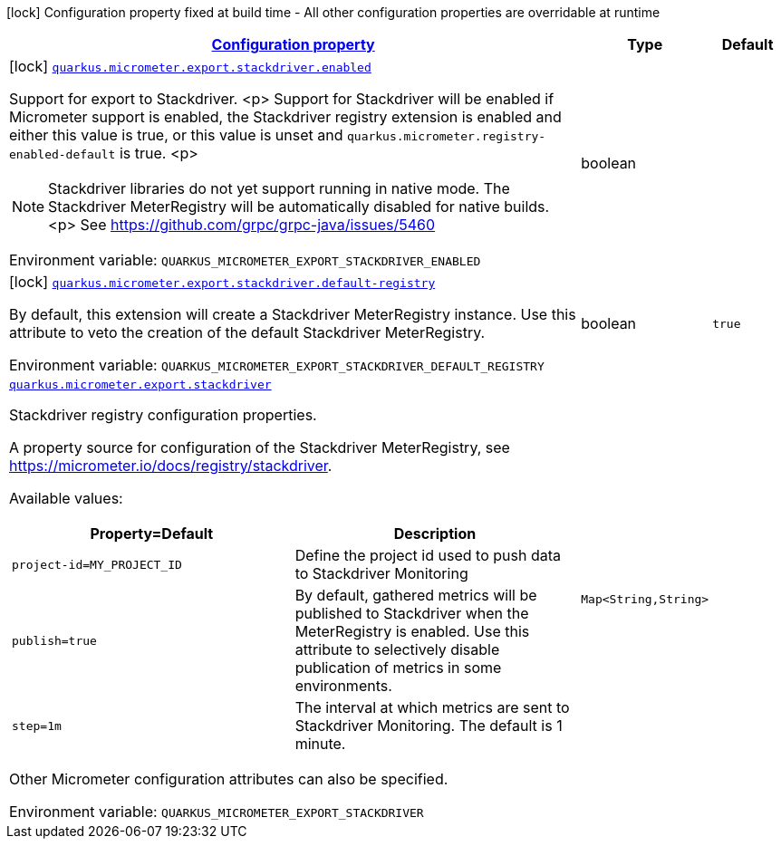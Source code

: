 
:summaryTableId: quarkus-micrometer-export-stackdriver
[.configuration-legend]
icon:lock[title=Fixed at build time] Configuration property fixed at build time - All other configuration properties are overridable at runtime
[.configuration-reference.searchable, cols="80,.^10,.^10"]
|===

h|[[quarkus-micrometer-export-stackdriver_configuration]]link:#quarkus-micrometer-export-stackdriver_configuration[Configuration property]

h|Type
h|Default

a|icon:lock[title=Fixed at build time] [[quarkus-micrometer-export-stackdriver_quarkus.micrometer.export.stackdriver.enabled]]`link:#quarkus-micrometer-export-stackdriver_quarkus.micrometer.export.stackdriver.enabled[quarkus.micrometer.export.stackdriver.enabled]`

[.description]
--
Support for export to Stackdriver.
<p>
Support for Stackdriver will be enabled if Micrometer
support is enabled, the Stackdriver registry extension is enabled
and either this value is true, or this value is unset and
`quarkus.micrometer.registry-enabled-default` is true.
<p>
[NOTE]
====
Stackdriver libraries do not yet support running in native mode.
The Stackdriver MeterRegistry will be automatically disabled
for native builds.
<p>
See https://github.com/grpc/grpc-java/issues/5460
====

ifdef::add-copy-button-to-env-var[]
Environment variable: env_var_with_copy_button:+++QUARKUS_MICROMETER_EXPORT_STACKDRIVER_ENABLED+++[]
endif::add-copy-button-to-env-var[]
ifndef::add-copy-button-to-env-var[]
Environment variable: `+++QUARKUS_MICROMETER_EXPORT_STACKDRIVER_ENABLED+++`
endif::add-copy-button-to-env-var[]
--|boolean 
|


a|icon:lock[title=Fixed at build time] [[quarkus-micrometer-export-stackdriver_quarkus.micrometer.export.stackdriver.default-registry]]`link:#quarkus-micrometer-export-stackdriver_quarkus.micrometer.export.stackdriver.default-registry[quarkus.micrometer.export.stackdriver.default-registry]`

[.description]
--
By default, this extension will create a Stackdriver MeterRegistry instance. 
Use this attribute to veto the creation of the default Stackdriver MeterRegistry.

ifdef::add-copy-button-to-env-var[]
Environment variable: env_var_with_copy_button:+++QUARKUS_MICROMETER_EXPORT_STACKDRIVER_DEFAULT_REGISTRY+++[]
endif::add-copy-button-to-env-var[]
ifndef::add-copy-button-to-env-var[]
Environment variable: `+++QUARKUS_MICROMETER_EXPORT_STACKDRIVER_DEFAULT_REGISTRY+++`
endif::add-copy-button-to-env-var[]
--|boolean 
|`true`


a| [[quarkus-micrometer-export-stackdriver_quarkus.micrometer.export.stackdriver-stackdriver]]`link:#quarkus-micrometer-export-stackdriver_quarkus.micrometer.export.stackdriver-stackdriver[quarkus.micrometer.export.stackdriver]`

[.description]
--
Stackdriver registry configuration properties.

A property source for configuration of the Stackdriver MeterRegistry,
see https://micrometer.io/docs/registry/stackdriver.

Available values:

[cols=2]
!===
h!Property=Default
h!Description

!`project-id=MY_PROJECT_ID`
!Define the project id used to push data to Stackdriver Monitoring

!`publish=true`
!By default, gathered metrics will be published to Stackdriver when the MeterRegistry is enabled.
Use this attribute to selectively disable publication of metrics in some environments.

!`step=1m`
!The interval at which metrics are sent to Stackdriver Monitoring. The default is 1 minute.
!===

Other Micrometer configuration attributes can also be specified.

ifdef::add-copy-button-to-env-var[]
Environment variable: env_var_with_copy_button:+++QUARKUS_MICROMETER_EXPORT_STACKDRIVER+++[]
endif::add-copy-button-to-env-var[]
ifndef::add-copy-button-to-env-var[]
Environment variable: `+++QUARKUS_MICROMETER_EXPORT_STACKDRIVER+++`
endif::add-copy-button-to-env-var[]
--|`Map<String,String>` 
|

|===